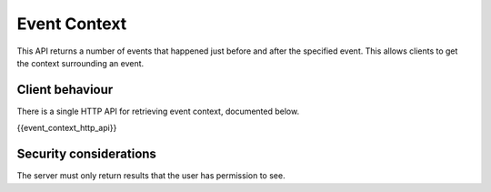 Event Context
=============

.. _module:event-context:

This API returns a number of events that happened just before and after the
specified event. This allows clients to get the context surrounding an event.

Client behaviour
----------------

There is a single HTTP API for retrieving event context, documented below.

{{event_context_http_api}}

Security considerations
-----------------------

The server must only return results that the user has permission to see.
